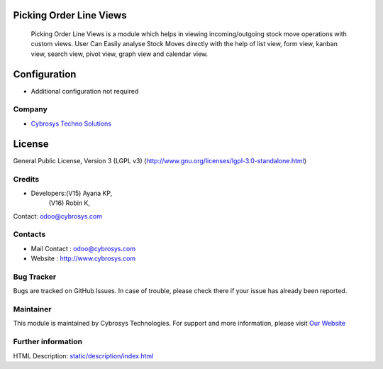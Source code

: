 .. image:: https://img.shields.io/badge/license-LGPL--3-green.svg
    :target: https://www.gnu.org/licenses/lgpl-3.0-standalone.html
    :alt: License: LGPL-3

Picking Order Line Views
========================

 Picking Order Line Views is a module which helps in viewing incoming/outgoing stock move operations with custom views. User Can Easily analyse Stock Moves directly with the help of list view, form view, kanban view, search view, pivot view, graph view and calendar view.

Configuration
=============
*  Additional configuration not required

Company
_______
*  `Cybrosys Techno Solutions <https://cybrosys.com/>`__

License
=======
General Public License, Version 3 (LGPL v3)
(http://www.gnu.org/licenses/lgpl-3.0-standalone.html)

Credits
_______
* Developers:(V15) Ayana KP,
             (V16) Robin K,
Contact: odoo@cybrosys.com

Contacts
________
* Mail Contact : odoo@cybrosys.com
* Website : http://www.cybrosys.com

Bug Tracker
___________
Bugs are tracked on GitHub Issues. In case of trouble, please check there if your issue has already been reported.

Maintainer
__________
.. image:: https://cybrosys.com/images/logo.png
   :target: https://cybrosys.com
This module is maintained by Cybrosys Technologies.
For support and more information, please visit `Our Website <https://cybrosys.com/>`__

Further information
___________________
HTML Description: `<static/description/index.html>`__
